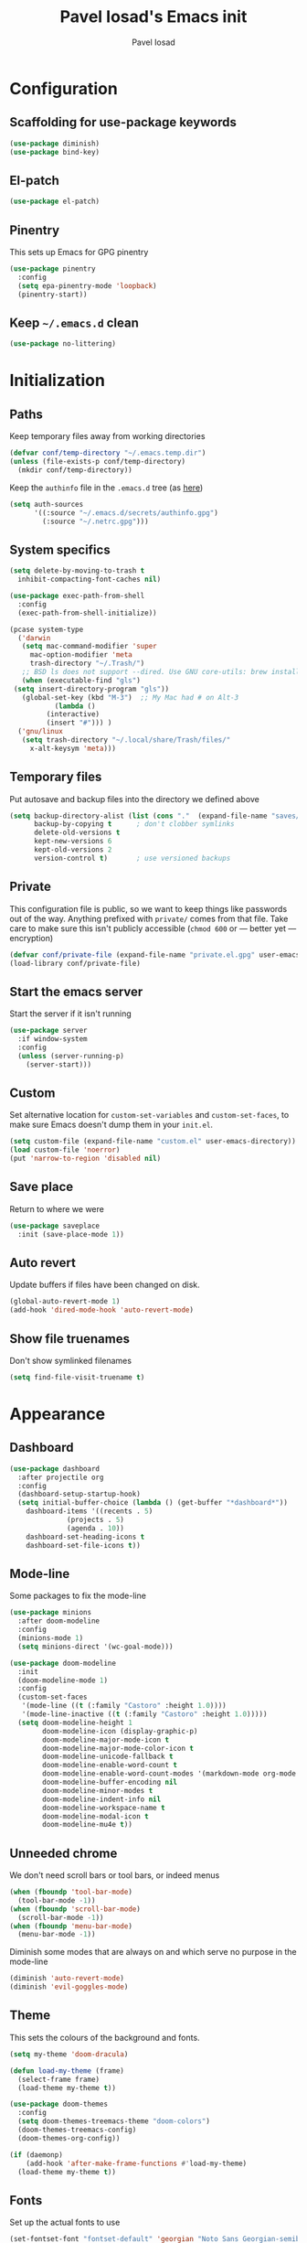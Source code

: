 #+TITLE: Pavel Iosad's Emacs init
#+AUTHOR: Pavel Iosad

* Configuration

** Scaffolding for use-package keywords

#+BEGIN_SRC emacs-lisp :noweb-ref init-before
  (use-package diminish)
  (use-package bind-key)
#+END_SRC

** El-patch

#+begin_src emacs-lisp :noweb-ref init-before
  (use-package el-patch)
#+end_src

** Pinentry

This sets up Emacs for GPG pinentry

#+BEGIN_SRC emacs-lisp :noweb-ref init-before
  (use-package pinentry
    :config
    (setq epa-pinentry-mode 'loopback)
    (pinentry-start))
#+END_SRC

** Keep =~/.emacs.d= clean

#+BEGIN_SRC emacs-lisp :noweb-ref init-before
  (use-package no-littering)
#+END_SRC

* Initialization
** Paths

Keep temporary files away from working directories 

#+BEGIN_SRC emacs-lisp :noweb-ref init-before
  (defvar conf/temp-directory "~/.emacs.temp.dir")
  (unless (file-exists-p conf/temp-directory)
    (mkdir conf/temp-directory))
#+END_SRC

Keep the =authinfo= file in the =.emacs.d= tree (as [[https://www.masteringemacs.org/article/keeping-secrets-in-emacs-gnupg-auth-sources][here]])

#+BEGIN_SRC emacs-lisp :noweb-ref init-before
  (setq auth-sources
        '((:source "~/.emacs.d/secrets/authinfo.gpg")
          (:source "~/.netrc.gpg")))
#+END_SRC

** System  specifics

#+BEGIN_SRC emacs-lisp :noweb-ref init-before
    (setq delete-by-moving-to-trash t
	  inhibit-compacting-font-caches nil)
  
    (use-package exec-path-from-shell
      :config
      (exec-path-from-shell-initialize))
  
    (pcase system-type
      ('darwin
       (setq mac-command-modifier 'super
	     mac-option-modifier 'meta
	     trash-directory "~/.Trash/")
       ;; BSD ls does not support --dired. Use GNU core-utils: brew install coreutils
       (when (executable-find "gls")
	 (setq insert-directory-program "gls"))
       (global-set-key (kbd "M-3")  ;; My Mac had # on Alt-3
		       (lambda () 
			 (interactive) 
			 (insert "#"))) )
      ('gnu/linux
       (setq trash-directory "~/.local/share/Trash/files/"
	     x-alt-keysym 'meta)))
#+END_SRC

** Temporary files

Put autosave and backup files into the directory we defined above

#+BEGIN_SRC emacs-lisp :noweb-ref init-after
  (setq backup-directory-alist (list (cons "."  (expand-file-name "saves/" conf/temp-directory)))
        backup-by-copying t      ; don't clobber symlinks
        delete-old-versions t
        kept-new-versions 6
        kept-old-versions 2
        version-control t)       ; use versioned backups
#+END_SRC

** Private
   
This configuration file is public, so we want to keep things like
passwords out of the way. Anything prefixed with ~private/~ comes
from that file. Take care to make sure this isn't publicly
accessible (=chmod 600= or --- better yet --- encryption)

#+BEGIN_SRC emacs-lisp :noweb-ref init-before
  (defvar conf/private-file (expand-file-name "private.el.gpg" user-emacs-directory))
  (load-library conf/private-file)
#+END_SRC

** Start the emacs server

Start the server if it isn't running

#+BEGIN_SRC emacs-lisp :noweb-ref init-before
  (use-package server
    :if window-system
    :config
    (unless (server-running-p)
      (server-start)))
#+END_SRC

** Custom

Set alternative location for =custom-set-variables= and =custom-set-faces=, 
to make sure Emacs doesn't dump them in your =init.el=.

#+BEGIN_SRC emacs-lisp :noweb-ref init-after
  (setq custom-file (expand-file-name "custom.el" user-emacs-directory))
  (load custom-file 'noerror)
  (put 'narrow-to-region 'disabled nil)
#+END_SRC

** Save place

Return to where we were

#+BEGIN_SRC emacs-lisp :noweb-ref utils
  (use-package saveplace
    :init (save-place-mode 1))
#+END_SRC

** Auto revert

Update buffers if files have been changed on disk.

#+BEGIN_SRC emacs-lisp :noweb-ref utils
  (global-auto-revert-mode 1)
  (add-hook 'dired-mode-hook 'auto-revert-mode)
#+END_SRC

** Show file truenames

Don't show symlinked filenames

#+begin_src emacs-lisp :noweb-ref init
  (setq find-file-visit-truename t)
#+end_src
* Appearance
** Dashboard

#+BEGIN_SRC emacs-lisp :noweb-ref appearance
  (use-package dashboard
    :after projectile org
    :config
    (dashboard-setup-startup-hook)
    (setq initial-buffer-choice (lambda () (get-buffer "*dashboard*"))
	  dashboard-items '((recents . 5)
			    (projects . 5)
			    (agenda . 10))
	  dashboard-set-heading-icons t
	  dashboard-set-file-icons t))
#+END_SRC

** Mode-line

Some packages to fix the mode-line

#+begin_src emacs-lisp :noweb-ref appearance
  (use-package minions
    :after doom-modeline
    :config
    (minions-mode 1)
    (setq minions-direct '(wc-goal-mode)))
  
  (use-package doom-modeline
    :init
    (doom-modeline-mode 1)
    :config
    (custom-set-faces
     '(mode-line ((t (:family "Castoro" :height 1.0))))
     '(mode-line-inactive ((t (:family "Castoro" :height 1.0)))))
    (setq doom-modeline-height 1
          doom-modeline-icon (display-graphic-p)
          doom-modeline-major-mode-icon t
          doom-modeline-major-mode-color-icon t
          doom-modeline-unicode-fallback t
          doom-modeline-enable-word-count t
          doom-modeline-enable-word-count-modes '(markdown-mode org-mode latex-mode)
          doom-modeline-buffer-encoding nil
          doom-modeline-minor-modes t
          doom-modeline-indent-info nil
          doom-modeline-workspace-name t
          doom-modeline-modal-icon t
          doom-modeline-mu4e t))
    #+end_src

** Unneeded chrome

We don't need scroll bars or tool bars, or indeed menus

#+BEGIN_SRC emacs-lisp :noweb-ref appearance
  (when (fboundp 'tool-bar-mode) 
    (tool-bar-mode -1))
  (when (fboundp 'scroll-bar-mode) 
    (scroll-bar-mode -1))
  (when (fboundp 'menu-bar-mode)
    (menu-bar-mode -1))
#+END_SRC

Diminish some modes that are always on and which serve no purpose in the mode-line

#+BEGIN_SRC emacs-lisp :noweb-ref init-after
(diminish 'auto-revert-mode)
(diminish 'evil-goggles-mode)
#+END_SRC

** Theme

This sets the colours of the background and fonts.

#+BEGIN_SRC emacs-lisp :noweb-ref appearance
  (setq my-theme 'doom-dracula)

  (defun load-my-theme (frame)
    (select-frame frame)
    (load-theme my-theme t))

  (use-package doom-themes
    :config
    (setq doom-themes-treemacs-theme "doom-colors")
    (doom-themes-treemacs-config)
    (doom-themes-org-config))

  (if (daemonp)
      (add-hook 'after-make-frame-functions #'load-my-theme)
    (load-theme my-theme t))
#+END_SRC

** Fonts

Set up the actual fonts to use

#+BEGIN_SRC emacs-lisp :noweb-ref appearance
  (set-fontset-font "fontset-default" 'georgian "Noto Sans Georgian-semibold-normal")
  (set-fontset-font "fontset-default" 'ethiopic "Noto Serif Ethiopic")
  (set-fontset-font "fontset-default" 'phoenician "Noto Sans Phoenician")
  (set-fontset-font "fontset-default" 'hebrew "Noto Sans Hebrew")
  (set-fontset-font "fontset-default" 'syriac "Serto Batnan-22")
  (setq buffer-face-mode-face '(:family "Iosevka Fixed SS09"))
  (set-face-attribute 'default nil :family "Iosevka SS09" :weight (if (eq system-type 'darwin) 'medium 'light) :height 170)
  (set-face-attribute 'variable-pitch nil :family (if (eq system-type 'darwin)
                                                      "Georgia"
                                                    "Literata") :height
                                                    (if (eq system-type 'darwin)
                                                        180
                                                      160) :weight 'medium)
  ;; (custom-set-faces
  ;;  '(default ((t (:family "Iosevka SS09" :weight light :height 165))))
  ;;  '(variable-pitch ((t (:family "PT Serif" :height 180 :weight medium)))))
#+END_SRC

Allow mixing fixed and variable pitch.

#+begin_src emacs-lisp :noweb-ref appearance
  (use-package mixed-pitch)
#+end_src

** Misc

Highlight the current line: not everyone's cup of tea, of course

#+BEGIN_SRC emacs-lisp :noweb-ref appearance
(global-hl-line-mode 0)
#+END_SRC

When possible, automatically scroll so that the cursor is in the 
middle of the window

#+BEGIN_SRC emacs-lisp :noweb-ref appearance
  (use-package centered-cursor-mode
    :diminish centered-cursor-mode
    :config
    (global-centered-cursor-mode 1)
    (setq ccm-recenter-at-end-of-file t))
#+END_SRC

This is to prevent emacs from getting in your way when run from 
the terminal

#+BEGIN_SRC emacs-lisp :noweb-ref appearance
  (defun conf/after-make-frame (frame)
    (unless (display-graphic-p frame)
      (when (fboundp 'menu-bar-mode) 
        (menu-bar-mode -1))
      (set-face-background 'default "dummy-color" frame)))

  (add-hook 'after-make-frame 'conf/after-make-frame)
#+END_SRC

No need for the bell

#+BEGIN_SRC emacs-lisp :noweb-ref appearance
(setq ring-bell-function 'ignore)
#+END_SRC

Use colours in the shell

#+BEGIN_SRC emacs-lisp :noweb-ref appearance
(add-hook 'shell-mode-hook 'ansi-color-for-comint-mode-on)
#+END_SRC

Never type out 'yes' or 'no'.

#+BEGIN_SRC emacs-lisp :noweb-ref appearance
(defalias 'yes-or-no-p 'y-or-n-p)
#+END_SRC

** Window title

We want that to be informative too

#+BEGIN_SRC emacs-lisp :noweb-ref appearance
  (setq frame-title-format
        '("emacs@" (:eval (system-name)) ": "(:eval (if (buffer-file-name)
                                                        (abbreviate-file-name (buffer-file-name))
                                                      "%b")) " [%*]"))

#+END_SRC

** Parentheses

Rainbow-Delimiters is nice to show matching parentheses.  This is
useful not just for Lisp but also for all sorts of nested structures,
like in =forest= trees.

#+BEGIN_SRC emacs-lisp :noweb-ref appearance
  (use-package rainbow-delimiters
    :commands rainbow-delimiters-mode
    :hook
    ((LaTeX-mode-hook . rainbow-delimiters-mode)
     (lisp-mode-hook . rainbow-delimiters-mode)
     (emacs-lisp-mode-hook . rainbow-delimiters-mode)))
#+END_SRC

Highlight matching parentheses, braces, etc.

#+BEGIN_SRC emacs-lisp :noweb-ref appearance
(show-paren-mode t)
#+END_SRC

Prism for colour-coding embedding in code. 

#+BEGIN_SRC emacs-lisp :noweb-ref appearance
  (use-package prism
    :hook
    (emacs-lisp-mode . prism-mode)
    (lisp-mode . prism-mode) 
    (ess-mode . prism-mode)
    (python-mode . prism-whitespace-mode))
#+END_SRC

** Dimmer

Makes it clearer which buffer is active

#+BEGIN_SRC emacs-lisp :noweb-ref appearance
  (use-package dimmer
    :custom (dimmer-fraction 0.4)
    :config
    (dimmer-configure-which-key)
    (dimmer-configure-helm)
    (dimmer-configure-hydra)
    (dimmer-configure-magit)
    (dimmer-mode 1))
#+END_SRC

** Zoom windows

Sensible window layouts. These currently don't seem to work well for me.

#+BEGIN_SRC emacs-lisp :noweb-ref utils
  (use-package zoom
    :disabled t
    :config
    (defun zoom-size-callback ()
      (cond ((> (frame-pixel-width) 1280) '(90 . 0.75))
            (t                            '(0.5 . 0.5))))
    (zoom-mode 1)
    (custom-set-variables
     '(zoom-size 'zoom-size-callback)))

  (use-package edwina
    :disabled t
    :config
    ;; (setq display-buffer-base-action '(display-buffer-below-selected))
    (edwina-mode 1))

  (use-package golden
    :straight (:repo "https://git.sr.ht/~wklew/golden"))
#+END_SRC

* General editing
** Encodings

Use UTF-8 encoding wherever possible:

#+BEGIN_SRC emacs-lisp :noweb-ref editing
(set-default-coding-systems 'utf-8-unix)
(set-terminal-coding-system 'utf-8-unix)
(set-keyboard-coding-system 'utf-8-unix)
(prefer-coding-system 'utf-8-unix)
(setenv "LANG" "en_GB.UTF-8")
(setenv "LC_ALL" "en_GB.UTF-8")
(setenv "LC_CTYPE" "en_GB.UTF-8")
(setenv "PYTHONIOENCODING" "utf-8")
#+END_SRC

Even so, ~ansi-term~ doesn't obey:

#+BEGIN_SRC emacs-lisp :noweb-ref editing
  (defadvice ansi-term (after advise-ansi-term-coding-system)
    (set-process-coding-system 'utf-8-unix 'utf-8-unix))
  (ad-activate 'ansi-term)
#+END_SRC

** Spelling

#+BEGIN_SRC emacs-lisp :noweb-ref editing
  (use-package flyspell
    :diminish flyspell-mode
    :hook
    ((text-mode-hook . flyspell-mode)
     (prog-mode-hook . flyspell-prog-mode-hook))
    :config
    (setq-default ispell-program-name "/usr/bin/aspell"
                  ispell-really-aspell t)
    (add-to-list 'ispell-dictionary-alist
                 '("nynorsk"
                   "[[:alpha:]]"
                   "[^[:alpha:]]"
                   "[']" t ("-C" "-d" "nynorsk") nil utf-8))
    (add-to-list 'ispell-dictionary-alist
                 '("gaidhlig"
                   "[[:alpha:]]"
                   "[^[:alpha:]]"
                   "[']" t ("-C" "-d" "gd") nil utf-8))
    (add-to-list 'ispell-dictionary-alist
                 '("gaeilge"
                   "[[:alpha:]]"
                   "[^[:alpha:]]"
                   "[']" t ("-C" "-d" "ga") nil utf-8))
    (add-to-list 'ispell-dictionary-alist
                 '("bokmal"
                   "[[:alpha:]]"
                   "[^[:alpha:]]"
                   "[']" t ("-C" "-d" "nb") nil utf-8))
    (add-to-list 'ispell-dictionary-alist
                 '("cymraeg"
                   "[[:alpha:]]"
                   "[^[:alpha:]]"
                   "[']" t ("-C" "-d" "cy") nil utf-8))

    (setq-default flyspell-default-dictionary "en_GB-ize-w_accents"))                 
#+END_SRC

** Syntax checking

Use [[https://github.com/flycheck/flycheck][Flycheck]] to validate syntax on the fly.

#+BEGIN_SRC emacs-lisp :noweb-ref editing
  (use-package flycheck
    :init (global-flycheck-mode)
    :diminish
    flycheck-mode
    :config 
    (setq-default flycheck-disabled-checkers '(html-tidy emacs-lisp-checkdoc tex-chktex tex-lacheck))
    (setq flycheck-highlighting-mode 'lines
          flycheck-check-syntax-automatically '(save idle-change mode-enabled)
          flycheck-idle-change-delay 2))
#+END_SRC

** Version control

Magit provides featureful Git integration.

#+BEGIN_SRC emacs-lisp :noweb-ref editing
  (use-package magit
    :commands (magit-status magit-diff magit-log magit-blame-mode)
    :bind ("C-x g" . magit-status)
    :init (setq magit-last-seen-setup-instructions "1.4.0")
    :config
    (add-hook 'magit-process-find-password-functions
              'magit-process-password-auth-source))

  (use-package magithub
    :after magit
    :config
    (magithub-feature-autoinject t)
    (setq magithub-clone-default-directory "~/src"))

  (use-package forge
    :after magit
    :config
    (add-to-list 'forge-alist '("git.ecdf.ed.ac.uk" "git.ecdf.ed.ac.uk/api/v4/" "UoE GitLab" forge-gitlab-repository)))

  (use-package abridge-diff
    :after magit
    :diminish abridge-diff-mode
    :init
    (abridge-diff-mode 1))

  (use-package git-timemachine)

  (use-package git-auto-commit-mode)
#+END_SRC

** Programming modes
*** Emacs Lisp

This sets up ~eldoc~.

#+BEGIN_SRC emacs-lisp :noweb-ref editing
  (use-package eldoc
    :commands
    turn-on-eldoc-mode
    :diminish
    eldoc-mode
    :hook
    ((emacs-lisp-mode-hook . turn-on-eldoc-mode)))
#+END_SRC

*** Web

Web mode provides, among other features, syntax highlighting for
Javascript and CSS embedded in HTML as well as highlighting for
various templating languages.

#+BEGIN_SRC emacs-lisp :noweb-ref editing
  (use-package web-mode
    :mode (("\\.html?\\'" . web-mode)
           ("\\.css\\'" . web-mode))
    :config
    (setq web-mode-enable-auto-pairing t
          web-mode-enable-engine-detection t
          web-mode-engines-alist
          '(("jinja2" . "\\.html?\\'")))
    :init
    (add-hook 'web-mode-hook (lambda ()
                               (set-fill-column 120))))
#+END_SRC

*** Python

Elpy is a bunch of nice Python utilities.

#+BEGIN_SRC emacs-lisp :noweb-ref editing
  (use-package python
    :mode ("\\.py\\'" . python-mode)
    :init
    (use-package elpy
      :disabled t
      :config (elpy-enable))
    :config
    (setq-default python-shell-interpreter "/usr/bin/python"))
#+END_SRC

*** Common Lisp

#+BEGIN_SRC emacs-lisp :noweb-ref editing
  (use-package slime
    :mode ("\\.lisp\\'" . lisp-mode)
    :init
    (setq slime-net-coding-system 'utf-8-unix
          inferior-lisp-program "sbcl")
    (add-to-list 'slime-contribs 'slime-fancy)
    (add-to-list 'slime-contribs 'slime-repl))
#+END_SRC

*** R
**** Basic ESS setup

#+BEGIN_SRC emacs-lisp :noweb-ref editing
  (use-package ess-site
    :straight ess
    :mode ("\\.R\\'" . ess-r-mode)
    :config
    (use-package ess-smart-underscore)

    (use-package ess-rutils)  

    (setq ess-eval-visibly 'nowait
          ess-default-style 'RStudio)

    (defun tex-Rnw-check (name)
      "When opening a .tex file, check to make sure there isn't a
  corresponding .Rnw available, to make sure we don't try to edit
  the wrong file."
      (when (and (bufferp name)
                 (buffer-file-name name))
        (let* ((rnw-file (format "%s.Rnw" (file-name-sans-extension (buffer-file-name name)))))
          (when (and (equal (file-name-extension (buffer-file-name name)) "tex")
                     (member rnw-file (mapcar #'buffer-file-name (buffer-list))))
            (if (yes-or-no-p "You are trying to open a .tex file, but the corresponding .Rnw file seems to be open. Are you sure?")
                name
              (find-buffer-visiting rnw-file))))))

    (defadvice switch-to-buffer (around noweb-check activate)
      (let ((buffer-or-name (or (tex-Rnw-check (ad-get-arg 0))
                                (ad-get-arg 0))))
        ad-do-it))
    (ad-update 'switch-to-buffer)

    (add-hook 'LaTeX-mode-hook
              (defun my-Rnw-mode-hook ()
                "Add commands to AUCTeX's \\[TeX-command-list]."
                (unless (and (featurep 'tex-site) (featurep 'tex))
                  (error "AUCTeX does not seem to be loaded"))
                (add-to-list 'TeX-command-list
                             '("LaTeXKnit" "%l %(mode) %s"
                               TeX-run-TeX nil (latex-mode) :help
                               "Run LaTeX after Knit") t)
                (dolist (suffix '("nw" "Snw" "Rnw"))
                  (add-to-list 'TeX-file-extensions suffix))))

    (add-hook 'R-mode-hook
              (defun my-R-mode-hook ()
                (company-mode)
                (local-set-key (kbd "TAB") 'company-complete))))

  (use-package ess-smart-equals
    :disabled t
    :init   (setq ess-smart-equals-extra-ops '(brace paren))
    :after  (:any ess-r-mode inferior-ess-r-mode ess-r-transcript-mode)
    :config (ess-smart-equals-activate))

  (use-package ess-view-data
    :bind
    (:map ess-r-mode-map
          ("C-c _" . ess-view-data-print))
    (:map inferior-ess-r-mode-map
          ("C-c _" . ess-view-data-print)))
#+END_SRC

**** Polymode

This is the recommended solution for Rmarkdown files.

#+BEGIN_SRC emacs-lisp :noweb-ref editing
  (use-package polymode           ; ESS with polymode
    :mode (("\\.[Rr]md\\'" . poly-markdown+r-mode)
	   ("\\.[Rr]nw\\'" . poly-noweb+r-mode))
    :config
    (setq-default 
     pm-weaver "knitR-ESS"
     polymode-weaver-output-file-format "%s"
     polymode-exporter-output-file-format "%s"))

  (use-package poly-R
    :after polymode ess-site)

  (use-package poly-markdown
    :after polymode markdown-mode)

  (use-package poly-noweb
    :after polymode)
#+END_SRC

*** Stan

#+BEGIN_SRC emacs-lisp :noweb-ref editing
  (use-package stan-mode
    :mode "\\.stan\\'"
    :config
    (use-package stan-snippets
      :config (add-hook 'stan-mode-hook 'yas-minor-mode)))
#+END_SRC

*** LSP mode

Language server protocol setup

#+BEGIN_SRC emacs-lisp :noweb-ref utils
  (setq lsp-keymap-prefix "C-c M-l")
  
  (use-package lsp-mode
    :init
    (setq gc-cons-threshold 100000000)
    (setq read-process-output-max (* 1024 1024))
    :hook ((R-mode . lsp)
           (tex-mode . lsp)
           (latex-mode . lsp)
           (LaTeX-mode . lsp)
           ;; (bibtex-mode . lsp)
           (python-mode . lsp)
           (LaTeX-mode . lsp-headerline-breadcrumb-mode))
    :commands lsp
    :config
    (add-hook 'lsp-mode-hook 'lsp-enable-which-key-integration))
  
  ;; optionally
  (use-package lsp-ui :commands lsp-ui-mode)
  (use-package helm-lsp :commands helm-lsp-workspace-symbol)
  (use-package lsp-treemacs :commands lsp-treemacs-errors-list)
  
  (use-package lsp-latex
    :commands lsp
    :bind (:map LaTeX-mode-map
                (("C-c C-'" . lsp-ui-imenu))))
  
  (use-package which-key
    :diminish which-key-mode
    ;; :unless (eq system-type 'darwin)
    :config
    (which-key-mode))
#+END_SRC

*** Yaml mode

#+begin_src emacs-lisp :noweb-ref editing
  (use-package yaml-mode)
#+end_src

*** Lua mode

#+begin_src emacs-lisp :noweb-ref editing
  (use-package lua-mode
    :mode "\\.lua\\'")
#+end_src

** Keyboard layout

Tell Emacs that I have a UK keyboard.

#+BEGIN_SRC emacs-lisp :noweb-ref editing
(quail-set-keyboard-layout "pc105-uk")
#+END_SRC

** Narrow-indirect

Edit portions of file in indirect buffers, overwriting regular narrowing keybindings

#+begin_src emacs-lisp :noweb-ref editing
  (use-package narrow-indirect
    :bind (:map narrow-map
                ("C-x n d" . ni-narrow-to-defun-indirect-other-window)
                ("C-x n n" . ni-narrow-to-region-indirect-other-window)
                ("C-x n p" . ni-narrow-to-page-indirect-other-window)))
#+end_src
* Working with text
** General

We probably want our lines wrapped when we're writing

#+BEGIN_SRC emacs-lisp :noweb-ref editing
  (diminish 'visual-line-mode)
  (add-hook 'text-mode-hook 
            (lambda ()
              (visual-line-mode 1)))

  ;; from http://endlessparentheses.com/fill-and-unfill-paragraphs-with-a-single-key.html
  (defun endless/fill-or-unfill ()
    "Like `fill-paragraph', but unfill if used twice."
    (interactive)
    (let ((fill-column
           (if (eq last-command 'endless/fill-or-unfill)
               (progn (setq this-command nil)
                      (point-max))
             fill-column)))
      (call-interactively #'fill-paragraph)))

  (global-set-key [remap fill-paragraph]
                  #'endless/fill-or-unfill)
#+END_SRC


Hippie-expand is a nice autocompletion engine

#+BEGIN_SRC emacs-lisp :noweb-ref editing
(global-set-key (kbd "M-/") 'hippie-expand)
#+END_SRC

*** Writing environment improvements

Narrower margins to focus when writing

#+begin_src emacs-lisp :noweb-ref editing
  (use-package olivetti
    :config
    (setq-default olivetti-body-width (if (eq system-type 'darwin)
                                          88
                                        75))
    (add-hook 'olivetti-mode-hook
              (defun my-olivetti-mode-hook ()
                (if olivetti-mode (mixed-pitch-mode 1)
                  (mixed-pitch-mode 'toggle)))))
#+end_src

*** Palimpsest-mode

Easily save sentences elsewhere for reuse

#+begin_src emacs-lisp :noweb-ref editing
  (use-package palimpsest-mode
    :straight (:host github :repo "danielsz/Palimpsest")
    :hook (text-mode . palimpsest-mode)
    :custom
    ((palimpsest-send-bottom "C-c C-x C-r")
     (palimpsest-send-top "C-c C-x C-s")
     (palimpsest-trash-key "C-c C-x C-q")))
#+end_src

*** Imenu-list

Sidebar contents

#+begin_src emacs-lisp :noweb-ref editing
  (use-package imenu-list
    :bind ("C-c C-'" . imenu-list-smart-toggle)
    :disabled
    :config
    (setq imenu-list-focus-after-activation t))
#+end_src
** Smartparens

#+BEGIN_SRC emacs-lisp :noweb-ref editing
  (use-package smartparens-config
    :straight smartparens
    :diminish smartparens-mode
    :config
    (show-smartparens-global-mode t)
    (add-hook 'prog-mode-hook 'turn-on-smartparens-strict-mode)
    (add-hook 'markdown-mode-hook 'turn-on-smartparens-strict-mode)
    (add-hook 'LaTeX-mode-hook 'turn-on-smartparens-strict-mode)
    (sp-local-pair 'LaTeX-mode "'" "'" :actions nil)
    (sp-local-pair 'markdown-mode "'" "'")
    (bind-keys :map smartparens-mode-map
               ("C-M-a" . sp-beginning-of-sexp)
               ("C-M-e" . sp-end-of-sexp)
               ("C-<down>" . sp-down-sexp)
               ("C-<up>"   . sp-up-sexp)
               ("M-<down>" . sp-backward-down-sexp)
               ("M-<up>"   . sp-backward-up-sexp)
               ("C-M-f" . sp-forward-sexp)
               ("C-M-b" . sp-backward-sexp)
               ("C-M-n" . sp-next-sexp)
               ("C-M-p" . sp-previous-sexp)
               ("C-S-f" . sp-forward-symbol)
               ("C-S-b" . sp-backward-symbol)
               ("M-<right>" . sp-forward-slurp-sexp)
               ("C-<right>" . sp-forward-barf-sexp)
               ("M-<left>"  . sp-backward-slurp-sexp)
               ("C-<left>"  . sp-backward-barf-sexp)
               ("C-M-t" . sp-transpose-sexp)
               ("C-M-k" . sp-kill-sexp)
               ("C-k"   . sp-kill-hybrid-sexp)
               ("M-k"   . sp-backward-kill-sexp)
               ("C-M-w" . sp-copy-sexp)
               ("C-M-d" . delete-sexp)
               ("M-<backspace>" . backward-kill-word)
               ("C-<backspace>" . sp-backward-kill-word)
               ([remap sp-backward-kill-word] . backward-kill-word)
               ("M-[" . sp-backward-unwrap-sexp)
               ("M-]" . sp-unwrap-sexp)
               ("C-x C-t" . sp-transpose-hybrid-sexp))
    (use-package evil-smartparens
      :diminish evil-smartparens-mode
      :config
      (add-hook 'LaTeX-mode-hook #'evil-smartparens-mode)
      (add-hook 'prog-mode-hook #'evil-smartparens-mode)))
#+END_SRC

** LaTeX
   
#+BEGIN_SRC emacs-lisp :noweb-ref editing
  (use-package tex-site
    :straight auctex
    :mode ("\\.tex\\'" . LaTeX-mode)
    :commands (LaTeX-mode latex-mode plain-tex-mode)
    :init
    (defun insert-feature (arg feature value)
      "This just saves some typing, feel free to comment
                       out."
      (interactive "P\nMFeature: \nMValue: ")
      (insert (format
               (if arg
                   "\\mbox{\\ensuremath{%s}%s}"
                 "\\mbox{[\\ensuremath{%s}%s]}")
               value feature)))
    (setq-default my-alternative-input-method "ipa-x-sampa")
  
    (defun LaTeX-narrow-to-subtree ()
      "Make text outside current section invisible."
      (interactive)
      (save-excursion
        (widen)
        (outline-mark-subtree)
        (ni-narrow-to-region-indirect-other-window (point) (mark) 0)
        (setq deactivate-mark t)))
  
  
    (add-hook 'LaTeX-mode-hook
              (defun my-LaTeX-mode-hook ()
                (setq font-latex-match-function-keywords '(("ipa" "{")
                                                           ("twe" "{{{")
                                                           ("mbi" "{{")
                                                           ("x" "[{{")
                                                           ("xr" "[{{") 
                                                           ("ox" "[{{{")
                                                           ("featr" "{")
                                                           "ex" "pex" "pex~" "xe" "a")
                      font-latex-match-biblatex-keywords '(("posscitet" "[[{"))
                      TeX-parse-self t
                      TeX-auto-save t
                      TeX-electric-sub-and-superscript t
                      LaTeX-csquotes-close-quote "}"
                      LaTeX-csquotes-open-quote "\\enquote{"
                      TeX-outline-extra '(("\\\\printbibliography" 2))
                      TeX-source-correlate t
                      TeX-engine 'luatex) 
                (flyspell-mode 1)
                (TeX-fold-mode 1)
                ;; This activates the X-SAMPA layout, making
                ;; it accessible via C-\
                (set-input-method my-alternative-input-method)
                (toggle-input-method)
                (outline-minor-mode 1)
                (turn-on-reftex)
                (add-to-list 'LaTeX-font-list '(22 "\\ipa{" "}"))
                (TeX-source-correlate-mode 1)
                (add-to-list 'TeX-view-program-selection
                             '(output-pdf "PDF Tools"))
                (bind-keys :map TeX-mode-map
                           ("C-x n @" . LaTeX-narrow-to-subtree)
                           ("C-c f" . insert-feature)
                           ("C-c }" . LaTeX-close-environment))
                (add-hook 'TeX-after-compilation-finished-functions #'TeX-revert-document-buffer))))
  
  (use-package auctex-latexmk
    :after tex-site
    :config
    (add-hook 'LaTeX-mode-hook
              (defun my-LaTeXMk-setup ()
                (auctex-latexmk-setup)
                (setq auctex-latexmk-inherit-TeX-PDF-mode t))))
  
#+END_SRC

** Org-mode

Org-mode is very good for all sort of working with plain text, as
this file testifies. I use it as my calendar application, so most
of the settings are geared towards that. 

#+BEGIN_SRC emacs-lisp :noweb-ref org
  (setq main-agenda-file (expand-file-name (car private/org-files)))

  (defun find-main-agenda-file ()
    "This is just a shortcut to open the main agenda file. Change the
     path to that in your =private.el.gpg="
    (interactive) 
    (find-file main-agenda-file))
#+END_SRC

The following sets up Org-mode itself

#+BEGIN_SRC emacs-lisp :noweb-ref org
  (use-package org
    :bind
    ("C-c l" . org-store-link)
    ("C-c a" . org-agenda)
    ("C-c t" . org-capture)
    ("C-x C-a C-w" . find-main-agenda-file)
    :config
    (eval-after-load "org"
      '(define-key org-mode-map (kbd "C-c ]") nil))
    (require 'org-inlinetask)
    (require 'org-habit)
    (setq org-log-done t
          org-use-property-inheritance t
          org-agenda-files private/org-files
          org-directory private/org-directory
          org-startup-indented t
          org-src-fontify-natively t
          org-icalendar-timezone "Europe/London"
          org-refile-targets '((org-agenda-files . (:maxlevel . 5))
                               (private/org-project-files . (:maxlevel . 5)))
          org-icalendar-use-deadline '(todo-due)
          org-agenda-window-setup 'current-window
          org-agenda-span 'week
          org-agenda-skip-scheduled-if-deadline-is-shown t
          org-agenda-skip-deadline-prewarning-if-scheduled 'pre-scheduled
          org-icalendar-alarm-time 15
          org-columns-default-format "%30ITEM %TODO %3PRIORITY %DEADLINE %20LOCATION"
          org-src-fontify-natively t
          org-clock-persist 'history
          org-clock-idle-time 10
          org-clock-x11idle-program-name "/usr/bin/xprintidle"
          org-hide-emphasis-markers t)
    (org-clock-persistence-insinuate)
  
    (setq org-capture-templates '(("t" "todo" entry (file+headline main-agenda-file "Tasks") "* TODO %?\n%a")
                                  ("e" "event" entry (file+headline main-agenda-file "Events from email") "* %?\n%^{Date + time}T\n%a")))
  
    ;; The following sets up my LaTeX export preferences
  
    (with-eval-after-load 'ox-latex
      (add-to-list 'org-latex-classes
                   '("memoir-article" (f-read-text (expand-file-name "etc/ox-latex-preamble.txt" user-emacs-directory))
                     ("\\section{%s}" . "\\section*{%s}")
                     ("\\subsection{%s}" . "\\subsection*{%s}")
                     ("\\subsubsection{%s}" . "\\subsubsection*{%s}")
                     ("\\paragraph{%s}" . "\\paragraph*{%s}")))
  
      (setq org-latex-packages-alist
            '(("" "luatextra" t ("lualatex"))
              ("" "xltxtra" t ("xelatex"))
              ("AUTO" "babel" nil ("pdflatex" "lualatex"))
              ("AUTO" "polyglossia" nil ("xelatex"))
              ("" "expex" t)
              ("" "booktabs" nil)
              ("autostyle" "csquotes" nil)
              ("backend=biber,style=unified,mincrossrefs=50,maxcitenames=3,maxbibnames=50,useprefix=true,autolang=hyphen,parentracker=true,doi=false" "biblatex" nil)
              ("" "phonrule" nil)
              ("" "longtable" nil)
              ("" "hyphenat" nil)
              ("" "eqparbox" nil)
              ("" "cleveref" nil)
              ("activate={true, nocompatibility}, tracking" "microtype" nil ("pdflatex" "lualatex"))
              ("english, german" "selnolig" nil ("lualatex")))))
  
    (setq-default org-latex-compiler "lualatex"
                  org-latex-bib-compiler "biber"
                  org-latex-pdf-process
                  '("%latex -interaction nonstopmode -output-directory%o %f"
                    "%bib %b"
                    "%latex -interaction nonstopmode -output-directory %o %f")
                  org-export-with-toc nil))
  
  (add-hook 'org-mode-hook
            (defun my-org-mode-hook ()
              (local-set-key (kbd "C-c '") 'org-edit-src-code)))
  
  (defun my-clock-files ()
    (-distinct (append org-agenda-files private/org-project-files)))
  
  (use-package org-crypt
    :straight nil
    :config
    (org-crypt-use-before-save-magic)
    (setq org-tags-exclude-from-inheritance '("crypt")
          org-crypt-key nil))
  
  (use-package org-trello
    :disabled t
    :after org
    :config
    (add-to-list 'auto-mode-alist '("\\.trello$" . org-mode)) 
    :hook
    (org-mode-hook . (lambda ()
                       (let ((filename (buffer-file-name (current-buffer))))
                         (when (and filename (string= "trello" (file-name-extension filename)))
                           (org-trello-mode))))))
  
  (use-package org-bullets
    :disabled t
    :hook (org-mode . org-bullets-mode))
  
  (use-package org-protocol
    :straight nil
    :config
    (mapcar (lambda (x)
              (add-to-list 'org-capture-templates x t))
          `(("p" "Protocol" entry (file+headline ,(concat org-directory "protocol-notes.org") "Inbox")
             "* %^{Title}\nSource: %u, %c\n #+BEGIN_QUOTE\n%i\n#+END_QUOTE\n\n\n%?")
            ("L" "Protocol Link" entry (file+headline ,(concat org-directory "protocol-notes.org") "Inbox")
             "* %? [[%:link][%:description]] \nCaptured On: %U"))))
  
  (use-package org-download
    :after org
    :config
    (setq org-download-screenshot-method "spectacle -br -o %s"
          org-download-method 'attach)
    :bind
    (:map org-mode-map
          (("s-Y" . org-download-screenshot)
           ("s-y" . org-download-yank)
           ("s-V" . org-download-clipboard))))
  
  (use-package org-appear
    :hook
    (org-mode . org-appear-mode))
  
  (use-package org-pandoc-import
    :straight (:host github
               :repo "tecosaur/org-pandoc-import"
               :files ("*.el" "filters" "preprocessors")))
  
  (use-package org-drill
    :config
    (require 'org-drill)
    (use-package org-drill-table))
  
#+END_SRC
  
** Markdown and pandoc

Markdown is a lightweight alternative to HTML. For me, the two main
uses are for websites (many site generators understand Markdown so
you don't have to write HTML) and conversions from Markdown to
other formats via [[http://johnmacfarlane.net/pandoc][pandoc]].

This bit loads markdown-mode and sets up various customizations.

#+BEGIN_SRC emacs-lisp :noweb-ref pandoc
  (use-package markdown-mode
    :mode ("\\.\\(m\\(ark\\)?down\\|md\\)$" . markdown-mode)
    :config
    (setq-default markdown-footnote-location 'immediately
                  markdown-enable-math t
                  markdown-hide-urls t
                  markdown-fontify-code-blocks-natively t)
    (add-hook 'markdown-mode-hook
              (defun my-markdown-mode-hook ()
                (flyspell-mode)
                (pandoc-mode)
                (typopunct-mode)
                (outline-minor-mode)
                (yas-minor-mode)))
  
    ;; Patch markdown-mode to understand pandoc's {=LANGUAGE} code
    ;; blocks
  
    (el-patch-defun markdown-code-block-lang (&optional pos-prop)
      "Return the language name for a GFM or tilde fenced code block.
  The beginning of the block may be described by POS-PROP,
  a cons of (pos . prop) giving the position and property
  at the beginning of the block."
      (or pos-prop
          (setq pos-prop
                (markdown-max-of-seq
                 #'car
                 (cl-remove-if
                  #'null
                  (cl-mapcar
                   #'markdown-find-previous-prop
                   (markdown-get-fenced-block-begin-properties))))))
      (when pos-prop
        (goto-char (car pos-prop))
        (set-match-data (get-text-property (point) (cdr pos-prop)))
        ;; Note: Hard-coded group number assumes tilde
        ;; and GFM fenced code regexp groups agree.
        (let ((begin (match-beginning 3))
              (end (match-end 3)))
          (when (and begin end)
            ;; Fix language strings beginning with periods, like ".ruby".
            (when (el-patch-swap
                    (eq (char-after begin) ?.)
                    (or (eq (char-after begin) ?.)
                        (eq (char-after begin) ?=)))
              (setq begin (1+ begin)))
            (buffer-substring-no-properties begin end)))))
  
    ;; patch markdown-narrow-to-subtree to use indirect buffers
    (el-patch-defun markdown-narrow-to-subtree ()
      "Narrow buffer to the current subtree."
      (interactive)
      (save-excursion
        (save-match-data
          ((el-patch-swap narrow-to-region ni-narrow-to-region-indirect-other-window)
           (progn (markdown-back-to-heading-over-code-block t) (point))
           (progn (markdown-end-of-subtree)
                  (if (and (markdown-heading-at-point) (not (eobp)))
                      (backward-char 1))
                  (point))
           (el-patch-add 0))))))
  
  
  (use-package edit-indirect-region-latex
    :after markdown-mode)
#+END_SRC

Now we set up pandoc-mode and add some utility functions

#+BEGIN_SRC emacs-lisp :noweb-ref pandoc
  (use-package pandoc-mode
    :bind
    ("C-c f" . pandoc--insert-feature)
    ("C-c C-s g" . markdown-insert-smallcaps)
    :init
    (defun pandoc--hline-for-new-slide (output-format)
      (if (member output-format '("revealjs" "beamer"))
          "---"
        ""))
    (defun pandoc--not-in-beamer (output-format text)
      (if (member output-format '("revealjs" "beamer"))
          ""
        text))
    (defun pandoc--pause (output-format)
      (if (member output-format '("revealjs" "beamer"))
          ". . ."
        ""))
    (defun pandoc--not-in-latex (output-format text)
      (if (string-equal output-format "latex")
          ""
        text))
    (defun pandoc--smallcaps (output-format txt)
      (format "[%s]{.smallcaps}" txt))

    (defun markdown-insert-smallcaps ()
      (interactive
       (if (markdown-use-region-p)
           ;; Active region
           (let ((bounds (markdown-unwrap-things-in-region
                          (region-beginning) (region-end)
                          markdown-regex-code 2 4)))
             (markdown-wrap-or-insert "[" "].{smallcaps}>" nil (car bounds) (cdr bounds)))
         ;; Code markup removal, code markup for word, or empty markup insertion
         (if (thing-at-point-looking-at markdown-regex-code)
             (markdown-unwrap-thing-at-point nil 0 1)
           (markdown-wrap-or-insert "[" "]{.smallcaps}" 'word nil nil)))))


    (setq my-pandoc-directives
          '(("slide" . pandoc--hline-for-new-slide)
            ("pause" . pandoc--pause)
            ("sc" . pandoc--smallcaps)
            ("notlatex" . pandoc--not-in-latex)
            ("notbeamer" . pandoc--not-in-beamer)))

    (defun pandoc--insert-feature (arg feature value)
      (interactive "P\nMFeature: \nMValue: ")
      (insert (format
               (if arg
                   "$%s$%s"
                 "[$%s$%s]")
               value feature)))
    :config
    (add-hook 'pandoc-mode-hook
              (defun my-pandoc-mode-hook ()
                (setq pandoc-use-async t
                      pandoc-process-connection-type nil
                      pandoc-binary "/usr/bin/pandoc")
                (local-set-key (kbd "C-c &") 'pandoc-jump-to-reference)
                (pandoc-load-default-settings)
                (dolist (x my-pandoc-directives)
                  (add-to-list 'pandoc-directives x))))

    (defun make-slides-handout-filename (filename)
      "For non-nil filenames, add an appropriate suffix to the
  filename depending on the output format."
      (when filename
        (format "%s%s.%s"
                (file-name-sans-extension filename)
                (pcase (pandoc--get 'write)
                  ("latex" "-handout")
                  ("beamer" "-slides")
                  (- ""))
                (file-name-extension filename))))

    (defun make-slides-or-handout (oldfun &rest args)
      "Hijack the output setting to wrangle the filenames if
  necessary, otherwise just pass through."
      (if (eq (pandoc--get 'output) 'slides-or-handout)
          (progn (pandoc--set 'output t)
                 (setq final-filename (make-slides-handout-filename (apply oldfun args)))
                 (pandoc--set 'output 'slides-or-handout)
                 final-filename)
        (apply oldfun args)))

    (advice-add 'pandoc--compose-output-file-name :around #'make-slides-or-handout))



#+END_SRC

** BibTeX

This defines a function (call it using =M-x get-bibtex-from-doi=)
that, given a DOI (or an http://dx.doi.org/ URL) gets a BibTeX entry
and inserts it at point.

#+BEGIN_SRC emacs-lisp :noweb-ref utils
  (defun bibtex->biblatex (entry)
    (replace-regexp-in-string "year[[:blank:]]*="
                              "date ="
                              (replace-regexp-in-string "journal[[:blank:]]*="
                                                        "journaltitle ="
                                                        entry)))


  (defun get-bibtex-from-doi (doi)
    "Get a BibTeX entry from the DOI"
    (interactive "MDOI: ")
    (let ((url-mime-accept-string "text/bibliography;style=bibtex")
          (clean-doi (replace-regexp-in-string "https?://.*doi.org/" "" doi)))
      (with-current-buffer (url-retrieve-synchronously (format "http://doi.org/%s" clean-doi))
        (switch-to-buffer (current-buffer))
        (setq bibtex-entry (buffer-substring (string-match "@" (buffer-string)) (point-max)))
        (kill-buffer (current-buffer))))
    (insert (bibtex->biblatex (decode-coding-string bibtex-entry 'utf-8)))
    (bibtex-fill-entry))
#+END_SRC

*** RefTex and bibtex-mode

#+BEGIN_SRC emacs-lisp :noweb-ref editing
  (use-package reftex
    :commands turn-on-reftex
    :config
    (setq reftex-use-external-file-finders t
          reftex-plug-into-AUCTeX t
          reftex-default-bibliography `(,private/bibliography-file)
          reftex-cite-prompt-optional-args nil
          reftex-cite-cleanup-optional-args t)
    (global-unset-key "\C-c /")
    (add-to-list 'reftex-bibliography-commands "addbibresource")

    (let ((kpsewhich (string-trim-right (shell-command-to-string "which kpsewhich"))))
      (setq reftex-external-file-finders
            `(("tex" . ,(concat kpsewhich " -format=.tex %f"))
              ("bib" . ,(concat kpsewhich " -format=.bib %f"))))))


  (use-package bibtex
    :mode ("\\.bib" . bibtex-mode)
    :config
    (setq bibtex-align-at-equal-sign t
          bibtex-autokey-year-length 4
          bibtex-autokey-titleword-length nil
          bibtex-autokey-titlewords-stretch 0
          bibtex-autokey-titlewords 1
          bibtex-autokey-year-title-separator "")

    (add-hook 'bibtex-mode-hook
              (lambda ()
                (set-fill-column 120)))

    (defun bibtex-autokey-parse-date ()
      "Get the year from the `date' field in biblatex format, else the `year' field"
      (let ((date-string (car (split-string (bibtex-autokey-get-field "date") "-"))))
        (if (string-equal date-string "")
            (bibtex-autokey-get-field "year")
          date-string)))
    (defun bibtex-autokey-get-year ()
      "Use the custom date parse function, and return year field
  contents as a string obeying `bibtex-autokey-year-length'."
      (let ((yearfield (bibtex-autokey-parse-date)))
        (substring yearfield (max 0 (- (length yearfield)
                                       bibtex-autokey-year-length))))))


  (use-package bibtex-utils
    :config
    (setq bu-bibtex-fields-ignore-list '(url abstract)))
#+END_SRC

*** Referencing 

#+BEGIN_SRC emacs-lisp :noweb-ref org
    (use-package org-ref
      :disabled t
      :after org
      :config
      (setq org-ref-default-bibliography `(,private/bibliography-file)
            org-ref-pdf-directory private/pdf-directory
            org-ref-default-ref-type "cref"))
    
    (use-package citeproc)
    (require 'oc-csl)
    (setq org-cite-csl-locales-dir (expand-file-name "etc/csl/" user-emacs-directory)
          org-cite-csl-styles-dir (expand-file-name "etc/csl/" user-emacs-directory))
#+END_SRC


*** Helm-Bibtex

#+BEGIN_SRC emacs-lisp :noweb-ref editing
  (use-package helm-bibtex
    :bind
    (("C-c ]" . helm-bibtex)
     (:map LaTeX-mode-map (("C-c ]" . helm-bibtex))))
    :config
    (setq bibtex-completion-bibliography `(,private/bibliography-file)
          bibtex-completion-library-path private/pdf-directory
          bibtex-completion-pdf-open-function 'find-file
          bibtex-completion-cite-prompt-for-optional-arguments nil
          bibtex-completion-additional-search-fields '(subtitle booktitle booksubtitle date maintitle mainsubtitle)
          bibtex-completion-cite-default-command "parencite"
          bibtex-completion-display-formats '((t . "${author:20} ${title:*} ${date:4} ${=has-pdf=:1} ${=type=:7}")))
  
    (advice-add 'bibtex-completion-candidates
                :filter-return 'reverse)
  
    (add-to-list 'bibtex-completion-format-citation-functions
                 '(org-mode . bibtex-completion-format-citation-org-cite))
  
    (dolist (action '("Insert citation" "Insert reference"))
      (helm-delete-action-from-source action helm-source-bibtex))
    (helm-add-action-to-source "Insert citation" 'helm-bibtex-insert-citation helm-source-bibtex 0)
    (helm-add-action-to-source "Insert formatted reference" 'helm-bibtex-insert-citeproc-reference helm-source-bibtex 3)
  
    (defvar helm-bibtex-csl-style (expand-file-name "etc/csl/unified-style-linguistics.csl" user-emacs-directory))
    (defvar helm-bibtex-csl-locale-dir (expand-file-name "etc/csl/" user-emacs-directory))
  
    (defun helm-bibtex-insert-citeproc-reference (_candidate)
      (let* ((locale-getter (citeproc-locale-getter-from-dir helm-bibtex-csl-locale-dir))
             (item-getter (citeproc-itemgetter-from-bibtex helm-bibtex-bibliography))
             (proc (citeproc-create helm-bibtex-csl-style item-getter locale-getter))
             (cites (mapcar (lambda (x)
                              (citeproc-citation-create :cites `(((id . ,x)))))
                            (helm-marked-candidates))))
        (citeproc-append-citations cites proc)
        (insert (car (citeproc-render-bib proc 'plain))))))
  
#+END_SRC

*** Word count goals

#+begin_src emacs-lisp :noweb-ref utils
  (use-package wc-goal-mode
    :config
    (setq wc-goal-modeline-format "WCΔ[%w/%gw]"))
#+end_src

** Evil

Evil is a mode that makes vi(m) like keybindings

#+BEGIN_SRC emacs-lisp :noweb-ref evil 
  (use-package evil
    :init
    (setq evil-want-C-i-jump nil
          evil-want-fine-undo t
          evil-search-module 'evil-search
          evil-undo-system 'undo-tree)
    :config
    (evil-mode 1)
    (define-key evil-normal-state-map (kbd "<remap> <evil-next-line>") 'evil-next-visual-line)
    (define-key evil-normal-state-map (kbd "<remap> <evil-previous-line>") 'evil-previous-visual-line)
    (define-key evil-motion-state-map (kbd "<remap> <evil-next-line>") 'evil-next-visual-line)
    (define-key evil-motion-state-map (kbd "<remap> <evil-previous-line>") 'evil-previous-visual-line)
    (define-key evil-insert-state-map (kbd "C-e") 'end-of-line)
    ;; (define-key evil-motion-state-map (kbd "<SPC>") 'evil-window-map)
  
    (setq-default evil-cross-lines t
                  sentence-end-double-space nil
                  evil-default-state 'normal)
  
    (cl-loop for (mode . state) in
             '((inferior-emacs-lisp-mode . emacs)
               (shell-mode . insert)
               (git-commit-mode . insert)
               (term-mode . emacs)
               (dired-mode . emacs)
               (wdired-mode . normal)
               (inferior-ess-mode . emacs)
               (help-mode . emacs)
               (comint-mode . emacs)
               (inferior-python-mode . emacs)
               (eww-mode . emacs)
               (undo-tree-visualizer . emacs)
               (mu4e-view-mode . emacs)
               (paradox-menu-mode . emacs)
               (vterm-mode . emacs)
               (flycheck-error-list-mode . emacs)
               (reaper-mode . emacs)
               (iESS-mode . emacs)
               (cfw:details-mode . emacs)
               (cfw:calendar-mode . emacs)
               (dashboard-mode . emacs)
               (helpful-mode . emacs)
               (deft-mode . emacs)
               (git-timemachine-mode . emacs)
               (lsp-ui-imenu-mode . emacs)
               (reftex-index-mode . emacs))
             do (evil-set-initial-state mode state)))
  
  (use-package evil-surround
    :config (global-evil-surround-mode 1))
  
  (use-package evil-exchange
    :config (evil-exchange-install))
  
  (use-package evil-goggles
    :diminish evil-goggles-mode
    :config (evil-goggles-mode))
  
  (use-package evil-snipe
    :config
    (evil-snipe-mode +1)
    (evil-snipe-override-mode +1)
    (add-hook 'magit-mode-hook 'turn-off-evil-snipe-override-mode)
    :diminish
    evil-snipe-local-mode
    evil-snipe-override-mode
    :custom
    (evil-snipe-scope 'whole-line)
    (evil-snipe-repeat-scope 'whole-visible))
#+END_SRC

** Avy

Search-based navigation

#+begin_src emacs-lisp :noweb-ref evil
  (use-package avy
    :bind
    ("C-c C-j" . avy-resume)
    ("M-g s" . avy-goto-char-timer)
    ("M-g w" . avy-goto-word-1)
    ("M-g :" . avy-goto-char-2))
#+end_src

** Easymotion

#+begin_src emacs-lisp :noweb-ref evil
  (use-package evil-easymotion
    :config
    (evilem-default-keybindings "SPC"))
#+end_src

** Lilypond

#+BEGIN_SRC emacs-lisp :noweb-ref editing
  (use-package lilypond-mode
    :straight nil
    :mode ("\\.ly$" . LilyPond-mode))
#+END_SRC

** Typopunct-mode

#+BEGIN_SRC emacs-lisp :noweb-ref editing
  (use-package typopunct
    :load-path "~/.emacs.d/lisp/"
    :config
    (setq-default typopunct-buffer-language 'english)
    (defconst typopunct-ellipsis (decode-char 'ucs #x2026))
    (defun typopunct-insert-ellipsis (arg)
      "Change three consecutive dots to an ellipsis mark"
      (interactive "p")
      (cond
       ((and (= 1 arg)
             (eq this-command last-command)
             (looking-back "\\.\\."))
        (replace-match "")
        (insert typopunct-ellipsis))
       (t
        (self-insert-command arg))))
    (define-key typopunct-map "." 'typopunct-insert-ellipsis)
    (add-to-list 'typopunct-language-alist '(norsk "«" "»" "‘" "’")))
#+END_SRC

** Org-marginalia

Use marginal annotations in org-mode with any file.

#+begin_src emacs-lisp :noweb-ref editing
  (use-package org-marginalia
    :straight (:host github :repo "nobiot/org-marginalia")
    :bind (:map org-marginalia-mode-map
                (("C-c n o" . org-marginalia-open)
                 ("C-c m" . org-marginalia-mark)
                 ("C-c n ]" . org-marginalia-next)
                 ("C-c n [" . org-marginalia-prev)))
    :config
    (setq org-marginalia-notes-file-path (expand-file-name "marginalia.org" private/org-roam-directory)))
#+end_src

** Undo-tree

Properly setup undo-tree

#+begin_src emacs-lisp :noweb-ref editing
  (use-package undo-tree
    :config
    (setq undo-tree-visualizer-timestamps t
          undo-tree-visualizer-diff t)
    (global-undo-tree-mode))
#+end_src

* Other useful utilities
** Session management

#+BEGIN_SRC emacs-lisp :noweb-ref utils
  (use-package psession
    :disabled t
    :config
    (psession-mode 1)
    (add-to-list 'psession-object-to-save-alist '(helm-ucs--names . "helm-ucs--names.el")))
#+END_SRC

** Helm

Helm is a powerful engine for completion and narrowing down
alternatives. No more blind tabbing! This setup follows the
introduction [[http://tuhdo.github.io/helm-intro.html][here]].

#+BEGIN_SRC emacs-lisp :noweb-ref utils
  (use-package helm
    :bind
    (("M-x" . helm-M-x)
     ("M-y" . helm-show-kill-ring)
     ("C-x b" . helm-mini)
     ("C-x C-f" . helm-find-files)
     ("C-x C-h" . helm-for-files)
     ("C-s" . helm-occur)
     ("C-x C-d" . helm-browse-project))
    :commands (helm-buffers-list
               helm-colors
               helm-find-files
               helm-for-files
               helm-google-suggest
               helm-mini
               helm-help
               helm-show-kill-ring
               helm-org-keywords
               helm-M-x
               helm-occur)
    :diminish
    helm-mode
    :config
    (helm-mode)
    (require 'helm-config)
    (define-key helm-map (kbd "<tab>") 'helm-execute-persistent-action)
    (define-key helm-map (kbd "C-i") 'helm-execute-persistent-action)
    (define-key helm-map (kbd "C-z") 'helm-select-action)
  
    (when (executable-find "curl")
      (setq helm-google-suggest-use-curl-p t))
  
    (setq helm-split-window-in-side-p           t ; open helm buffer inside current window, not occupy whole other window
          helm-move-to-line-cycle-in-source     t ; move to end or beginning of source when reaching top or bottom of source.
          helm-scroll-amount                    8 ; scroll 8 lines other window using M-<next>/M-<prior>
          helm-use-frame-when-more-than-two-windows nil
          helm-ff-file-name-history-use-recentf t
          helm-buffers-fuzzy-matching t
          helm-recentf-fuzzy-match t
          helm-inherit-input-method nil)
  
    (helm-add-action-to-source "Attach to Email" #'mml-attach-file 
                               helm-source-locate))
  
  (use-package helm-dictionary
    :after helm)
  
  (use-package helm-org
    :bind ("C-c u" . helm-org-in-buffer-headings))
  
  (use-package helm-themes
    :after helm)
  
  (use-package helm-ag
    :after helm)
#+END_SRC

Helm-backup is a handy tool which puts all your saed files under Git
source control, by default under =~/.helm-backup=. Disable it if you
don't want or don't have that much space.

#+BEGIN_SRC emacs-lisp :noweb-ref utils
  (use-package helm-backup
    :disabled t
    :config
    (global-set-key (kbd "C-c b") 'helm-backup)
    (add-hook 'after-save-hook 'helm-backup-versioning))
#+END_SRC

#+BEGIN_SRC emacs-lisp :noweb-ref utils
  (use-package helm-descbinds
    :config
    (helm-descbinds-mode))
#+END_SRC

** Autocompletion

Set up =company-mode= for autocompletion.

#+BEGIN_SRC emacs-lisp :noweb-ref utils
  (use-package company
    :diminish
    company-mode
    :config
    (global-company-mode)
    (setq company-global-modes '(not message-mode latex-mode markdown-mode)
          company-backends (remove 'company-dabbrev company-backends)))
#+END_SRC

** Yasnippet

Yasnippet is a handy framework for storing little bits of code/text that you reuse a lot

#+BEGIN_SRC emacs-lisp :noweb-ref editing
  (use-package yasnippet
    :diminish
    yas-global-mode
    yas-minor-mode
    :config
    (yas-global-mode 1)
    (setq yas-wrap-around-region t))
#+END_SRC

** Various niceties

#+BEGIN_SRC emacs-lisp :noweb-ref init-after
  (setq display-time-day-and-date t)
  (setq display-time-string-forms
        '((format "%s:%s  "
                  24-hours minutes)
          (if display-time-day-and-date
              (format "%s %s %s" dayname monthname day) "")))
  (setq display-time-interval 30)
  (display-time-mode -1)

  (setq enable-recursive-minibuffers t)

  (use-package all-the-icons)

  (use-package vterm)
#+END_SRC

These are some convenience functions for my own use

#+BEGIN_SRC emacs-lisp :noweb-ref pandoc

  (defmacro clean-buffer (form)
    `(save-excursion
       (goto-char (point-min))
       ,form))

  (defun unsmart-quotes ()
    (interactive)
    (clean-buffer (replace-regexp "[‘’“”]" "'")))

  (defun clean-pandoc-output ()
    (interactive)
    (unsmart-quotes)
    (clean-buffer (replace-string "\\\\fshyp" "/"))
    (clean-buffer (replace-string "\\\\dash" " -- "))
    (clean-buffer (replace-regexp "\\\\hyp" "-"))
    (clean-buffer (replace-string "…" "..."))
    (clean-buffer (replace-regexp "\\\\iem?" "i.e."))
    (clean-buffer (replace-regexp "\\\\egm?" "e.g."))
    (clean-buffer (replace-regexp "\\\\cfm?" "cf."))
    (clean-buffer (replace-regexp "\\\\ipa{\\([^\}]+\\)}" "\\1"))
    (clean-buffer (replace-regexp "\\\\phonint{\\(.+\\)}" "⟦\\1⟧"))
    (clean-buffer (replace-regexp "\\\\featurestring{\\([^\}]+\\)}" "〈\\1〉"))
    (clean-buffer (replace-regexp "\\\\fea{\\([^\}]+\\)}{\\([^\}]+\\)}" "\\1[\\2]"))
    (clean-buffer (replace-regexp "\\\\mbox{\\([^\}]+\\)}" "\\1"))
    (clean-buffer (replace-regexp "\$?\\\\pm\$?" "±"))
    (clean-buffer (replace-regexp "\\\\[zba]\\." ""))
    (clean-buffer (replace-regexp "\\\\tw[pe]{\\([^\}]+\\)}{\\([^\}]+\\)}{\\([^\}]+\\)}" "\\1  \*\\2\*  '\\3'\n"))
    (clean-buffer (replace-regexp "\\\\mb[ip]\{\\([^\}]+\\)}" "\\1\n"))
    (clean-buffer (replace-regexp "\\\\rt" "×")))
#+END_SRC

** Calendar integration

This bit exports the agenda from my org-mode calendar to an iCalendar
and copies it to a remote server, where it gets picked up by the phone
calendar app.

#+BEGIN_SRC emacs-lisp :noweb-ref utils
  (use-package org-caldav
    :config
    (setq org-caldav-url private/org-caldav-private-url
          org-caldav-calendar-id private/org-caldav-private-id
          org-caldav-inbox private/org-caldav-inbox
          org-caldav-files private/org-caldav-files
          org-icalendar-timezone "Europe/London"
          org-caldav-uuid-extension ".EML"
          org-caldav-calendars  `((:calendar-id ,private/org-caldav-private-id
                                                :url ,private/org-caldav-private-url))))



  (defun sync-calendar ()
    (interactive)
    (let ((org-icalendar-combined-agenda-file private/combined-agenda-file))
      (org-icalendar-combine-agenda-files)
      (shell-command (format "rsync -avzz %s %s" 
                             org-icalendar-combined-agenda-file private/calendar-destination)))
    (org-caldav-sync)
    (with-current-buffer (get-file-buffer org-caldav-inbox)
      (save-buffer))
    (with-current-buffer (get-file-buffer main-agenda-file)
      (save-buffer)))

  (use-package calfw
    :config (use-package calfw-org))

#+END_SRC

** Email
*** Signatures

This is just a convenience function to choose a signature at random from four versions

#+BEGIN_SRC emacs-lisp :noweb-ref mail

  (defun make-random-signature ()
  (interactive)
  (let ((sigs (list
  "Pavel Iosad\nLinguistics and English Language\nThe University of Edinburgh\nDugald Stewart Building\n3 Charles Street\nEdinburgh EH8 9AD\nScotland\n\nhttp://www.ed.ac.uk/profile/pavel-iosad"

  "Pavel Iosad\nRoinn a' Chànanachais agus na Beurla\nOilthigh Dhùn Èideann\nTogalach Dhùghaill Stiùbhairt\n3 Sràid Theàrlaich\nDùn Èideann EH8 9AD\nAlba\n\nhttp://www.ed.ac.uk/profile/pavel-iosad\n\nIs e buidheann carthannais a tha ann an Oilthigh Dhùn Èideann,\nclàraichte ann an Albainn, le àireamh clàraidh SC005336.\n"

  "Pavel Iosad\nAdran Ieithyddiaeth ac Iaith Saesneg\nPrifysgol Caeredin\nAdeilad Dugald Stewart\n3 Stryd Siarl\nCaeredin EH8 9AD\nYr Alban\n\nhttp://www.ed.ac.uk/profile/pavel-iosad\n\nMae Prifysgol Caeredin yn elusen gofrestredig yn yr Alban,\ngyda rhif cofrestru SC005336.\n"

  "Pavel Iosad\nRoinn na Teangeolaíochta agus na Béarla\nOllscoil Dhún Éideann\nÁras Dhúghaill Stíobhaird\n3 Sráid Shéarlais\nDún Éideann EH8 9AD\nAlbain\n\nhttp://www.ed.ac.uk/profile/pavel-iosad\n\nIs carthanas í Ollscoil Dhún Éideann, cláraithe in Albain,\nle cláruimhir SC005336.\n"

  "Pavel Iosad\nInstitutt for språkvitskap og engelsk språk\nUniversitetet i Edinburgh\nDugald Stewarts hus\n3 Charles Street\nEdinburgh EH8 9AD\nSkottland\n\nhttp://www.ed.ac.uk/profile/pavel-iosad\n\nUniversitetet i Edinburgh er ein ideell organisasjon registrert i\nSkottland, med registrasjonsnr SC005336.\n")))
  (nth (random (length sigs)) sigs)))
#+END_SRC

*** Drafts folder

Keep the Drafts folder clean

#+BEGIN_SRC emacs-lisp :noweb-ref mail
  (defun draft-auto-save-buffer-name-handler (operation &rest args)
    "for `make-auto-save-file-name' set '.' in front of the file name; do nothing for other operations"  
    (if
        (and buffer-file-name (eq operation 'make-auto-save-file-name))
        (concat (file-name-directory buffer-file-name)
                "."
                (file-name-nondirectory buffer-file-name))
      (let ((inhibit-file-name-handlers
             (cons 'draft-auto-save-buffer-name-handler
                   (and (eq inhibit-file-name-operation operation)
                        inhibit-file-name-handlers)))
            (inhibit-file-name-operation operation))
        (apply operation args))))

  (add-to-list 'file-name-handler-alist '("Drafts/cur/" . draft-auto-save-buffer-name-handler))
#+END_SRC

*** Main mu4e configuration

I use [[http://www.djcb.org/mu4e][mu4e]] to read my email

#+BEGIN_SRC emacs-lisp :noweb-ref mail
  (unless (eq system-type 'darwin)
    (use-package mu4e
      :commands (mu4e compose-mail)
      :load-path  "/usr/share/emacs/site-lisp/mu4e/"
      :bind ("<f5>" . mu4e)
      :hook
      (mu4e-headers-mode . buffer-face-mode)
      :init
  
      (require 'mu4e-contrib)
  
      (setq mu4e-update-interval 300
	    mu4e-change-filenames-when-moving t
	    mu4e-attachment-dir  "~/Downloads"
	    mu4e-view-show-images t
	    mu4e-get-mail-command "true"
	    mail-user-agent 'mu4e-user-agent
	    mu4e-compose-complete-addresses t
	    mu4e-compose-complete-only-after "2012-09-15"
	    mu4e-headers-include-related nil
	    mu4e-hide-index-messages t
	    mu4e-use-fancy-chars t
	    mu4e-headers-seen-mark      '("S" . "✔")
	    mu4e-headers-unread-mark    '("u" . "●")
	    mu4e-headers-new-mark       '("N" . "○")
	    mu4e-headers-replied-mark   '("R" . "←")
	    mu4e-headers-passed-mark    '("P" . "→")
	    mu4e-headers-flagged-mark   '("F" . "⚑")
	    mu4e-headers-draft-mark     '("D" . "⚒")
	    mu4e-headers-encrypted-mark '("x" . "e")
	    mu4e-headers-signed-mark    '("s" . "s")
	    mu4e-headers-trashed-mark   '("T" . "×")
	    mu4e-headers-attach-mark    '("a" . "⚓")
	    mu4e-headers-visible-flags  '(draft flagged passed replied unread)
	    mu4e-headers-default-prefix     '("|" . "│")
	    mu4e-headers-has-child-prefix   '("+" . "└")
	    mu4e-headers-first-child-prefix '("\\" . "└")
	    mu4e-index-cleanup t
	    mu4e-index-lazy-check nil
	    mu4e-headers-date-format "%d-%m-%Y"
	    message-kill-buffer-on-exit t
	    mu4e-view-use-gnus t
	    mu4e-compose-dont-reply-to-self t
	    mu4e-compose-keep-self-cc nil
	    smtpmail-queue-dir "~/mail/queue/cur")
  
      (define-key mu4e-headers-mode-map (kbd "i") 'mu4e-update-index)
  
      (defvar ignore-email t)
      (defun ignore-email-toggle ()
	(interactive)
	(setq ignore-email (not ignore-email)))
  
      (defun my-mu4e-update-hook ()
	"Only check email automatically on weekdays"
	(setq mu4e-get-mail-command
	      (if ignore-email
		  "true"
		(if (member (nth 6 (decode-time)) '(6 0))
		    "true"
		  "mbsync -a"))))
      (add-hook 'mu4e-update-pre-hook #'my-mu4e-update-hook)
  
      (use-package helm-mu
	:bind ("C-c C-x m" . helm-mu-contacts)
	("<f6>" . helm-mu)
	:config
	(setq helm-mu-contacts-after "15-Sep-2012 00:00:00")
	:bind
	(:map mu4e-main-mode-map
	      ("s" . helm-mu))
	(:map mu4e-headers-mode-map
	      ("s" . helm-mu))
	(:map mu4e-view-mode-map
	      ("s" . helm-mu)))
  
      (setq unread-query "flag:unread maildir:/work/Inbox or flag:unread maildir:/work/Archive")
  
      (add-to-list 'mu4e-bookmarks
		   '("date:today..now AND NOT flag:trashed AND NOT from:iosad" "Today's messages" ?t))
  
      (add-to-list 'mu4e-bookmarks
		   '("flag:flagged" "Flagged messages" ?f))
  
      (add-to-list 'mu4e-bookmarks `(,unread-query "Unread messages" ?u))
      (add-to-list 'mu4e-view-actions
		   '("ViewInBrowser" . mu4e-action-view-in-browser) t)
  
      (setq mu4e-contexts
	    `(,(make-mu4e-context
		:name "Work"
		:enter-func (lambda () (mu4e-message "Entering main work context"))
		:leave-func (lambda () (mu4e-message "Leaving main work context"))
		:match-func (lambda (msg)
			      (when msg
				(mu4e-message-contact-field-matches msg :to "iosad")))
		:vars'((user-full-name . "Pavel Iosad")
		       (user-mail-address . "pavel.iosad@ed.ac.uk")
		       (mu4e-compose-reply-to-address . nil)
		       (mu4e-compose-signature . (make-random-signature))
		       (mu4e-drafts-folder . "/work/Drafts")
		       (mu4e-sent-folder . "/work/Sent")
		       (mu4e-trash-folder . "/work/Trash")
		       (mu4e-refile-folder . "/work/Archive")
		       (mu4e-maildir-shortcuts . ((:maildir "/work/Inbox" :key ?i)
						  (:maildir "/work/Archive" :key ?a)
						  (:maildir "/work/Sent" :key ?s)
						  (:maildir "/work/Trash" :key ?t)))
		       (message-sendmail-extra-arguments . nil)))
	      ,(make-mu4e-context
		:name "Personal"
		:enter-func (lambda () (mu4e-message "Entering personal context"))
		:leave-func (lambda () (mu4e-message "Leaving personal context"))
		:match-func (lambda (msg)
			      (when msg
				(mu4e-message-contact-field-matches msg :to "anghyflawn")))
		:vars '((user-full-name . "Pavel Iosad")
			(user-mail-address . "pavel@anghyflawn.net")
			(mu4e-compose-reply-to-address . nil)
			(mu4e-compose-signature . "Pavel Iosad")
			(mu4e-drafts-folder . "/work/Drafts")
			(mu4e-sent-folder . "/work/Sent")
			(mu4e-trash-folder . "/work/Trash")
			(mu4e-refile-folder . "/work/Archive")
			(mu4e-maildir-shortcuts . '((:maildir "/work/Inbox" :key ?i)
						    (:maildir "/work/Archive" :key ?a)
						    (:maildir "/work/Sent" :key ?s)
						    (:maildir "/work/Trash" :key ?t)))
			(message-sendmail-extra-arguments . ("-a" "personal")))))
	    mu4e-context-policy 'pick-first
	    mu4e-compose-context-policy 'ask)
  
  
      (add-hook 'mu4e-compose-mode-hook
		(defun my-compose-mode-hook ()
		  (setq mu4e-compose-signature `(pcase (mu4e-context-name (mu4e-context-current))
						  ("Work" ,(make-random-signature))))
		  (auto-fill-mode)
		  (set-fill-column 72)
		  (typopunct-mode)
		  (flyspell-mode)))
  
      (setq message-send-mail-function 'message-send-mail-with-sendmail
	    sendmail-program "/usr/bin/msmtp")
  
      (use-package org-mu4e
	:straight nil
	:config
	(setq org-mu4e-link-query-in-headers-mode nil
	      org-capture-templates '(("t" "todo" entry (file+headline main-agenda-file "Tasks") "* TODO %?\n%a")
				      ("e" "event" entry (file+headline main-agenda-file "Events from email") "* %?\n%^{Date + time}T\n%a"))))
  
      (use-package mu4e-alert
	:straight (:host github :repo "iqbalansari/mu4e-alert")
	:config
	(mu4e-alert-enable-notifications)
	(mu4e-alert-enable-mode-line-display)
	(mu4e-alert-set-default-style 'ignore)
	(setq mu4e-alert-interesting-mail-query unread-query)
	(global-set-key (kbd "<f7>") 'mu4e-alert-view-unread-mails))
  
      (require 'mu4e-icalendar)
      (mu4e-icalendar-setup)))
#+END_SRC

*** Mail check

Check mail if the timer breaks down

#+BEGIN_SRC emacs-lisp :noweb-ref mail
  (unless (eq system-type 'darwin)
    (setq mail-timer (run-with-timer 0 600 'mu4e-update-mail-and-index t)))
#+END_SRC

** Browser

#+BEGIN_SRC emacs-lisp :noweb-ref utils
  (use-package osx-browse
    :commands osx-browse-mode)
  (pcase system-type
          ('gnu-linux (setq browse-url-browser-function 'helm-browse-url-firefox))
          ('darwin (progn (osx-browse-mode 1)
                          (setq browse-url-browser-function 'osx-browse-url-firefox))))
#+END_SRC

** Search

=Swiper= is nice for searching longer files

#+BEGIN_SRC emacs-lisp :noweb-ref utils
  (use-package swiper-helm
    :bind
    ("C-s" . swiper-helm)
    ("C-%" . swiper-query-replace))
#+END_SRC

** PDF tools

Much better than DocView

#+BEGIN_SRC emacs-lisp :noweb-ref utils
  (use-package pdf-tools
    :magic ("%PDF" . pdf-view-mode)
    :config
    (pdf-tools-install :no-query)
    (setq pdf-view-resize-factor 1.1)
    (define-key pdf-view-mode-map (kbd "C-s") 'isearch-forward))
#+END_SRC
** Dired

#+BEGIN_SRC emacs-lisp :noweb-ref utils
  (use-package dired-narrow
    :bind (:map dired-mode-map
                ("/" . dired-narrow)))

  (use-package dired-open
    :bind (:map dired-mode-map
                ("K" . dired-open-xdg)))
#+END_SRC

** Helpful

A drop-in replacement for Emacs' help buffers

#+BEGIN_SRC emacs-lisp :noweb-ref utils
  (use-package helpful
    :bind
    (("C-h f" . helpful-callable)
     ("C-h v" . helpful-variable)
     ("C-h k" . helpful-key)
     ("C-c F" . helpful-function)
     ("C-c C" . helpful-command)))
#+END_SRC

** Anki-editor

#+BEGIN_SRC emacs-lisp :noweb-ref utils
  (use-package anki-editor
    :disabled t
    :config
    (add-hook 'anki-editor-mode-hook
              '(lambda ()
                 (use-local-map (copy-key-map org-mode-map))
                 (local-set-key (kbd "M-RET") 'anki-editor-insert-note))))
#+END_SRC

** Tabs

#+BEGIN_SRC emacs-lisp :noweb-ref utils
  (use-package centaur-tabs
    :disabled t
    :config
    (centaur-tabs-mode t)
    (centaur-tabs-headline-match)
    (setq centaur-tabs-style "chamfer"
          centaur-tabs-set-icons t
          centaur-tabs-set-bar 'over
          centaur-tabs-set-modified-marker t
          centaur-tabs-gray-out-icons 'buffer)
    (defun centaur-tabs-buffer-groups ()
      "`centaur-tabs-buffer-groups' control buffers' group rules.

  Group centaur-tabs with mode if buffer is derived from `eshell-mode' `emacs-lisp-mode' `dired-mode' `org-mode' `magit-mode'.
  All buffer name start with * will group to \"Emacs\".
  Other buffer group by `centaur-tabs-get-group-name' with project name."
      (list
       (cond
        ((or (string-match-p "mu4e" (buffer-name))
             (derived-mode-p 'message-mode))
         "Email")
        ((or (string-equal "*" (substring (buffer-name) 0 1))
             (string-match-p "synctex" (buffer-name))
             (memq major-mode '(magit-process-mode
                                magit-status-mode
                                magit-diff-mode
                                magit-log-mode
                                magit-file-mode
                                magit-blob-mode
                                magit-blame-mode)))
         "Emacs")
        ((derived-mode-p 'prog-mode)
         "Editing")
        ((derived-mode-p 'dired-mode)
         "Dired")
        ((memq major-mode '(helpful-mode
                            help-mode))
         "Help")
        ((memq major-mode '(org-mode
                            org-agenda-clockreport-mode
                            org-src-mode
                            org-agenda-mode
                            org-beamer-mode
                            org-indent-mode
                            org-bullets-mode
                            org-cdlatex-mode
                            org-agenda-log-mode
                            diary-mode))
         "OrgMode")
        ((memq major-mode '(pdf-view-mode))
         "PDF")
        (t
         (centaur-tabs-get-group-name (current-buffer))))))

    (defun centaur-tabs-hide-tab (x)
      (let ((name (format "%s" x)))
        (or
         (string-prefix-p "*epc" name)
         (string-prefix-p "*helm" name)
         (string-prefix-p "*Helm" name)
         (string-prefix-p "*Compile-Log*" name)
         (string-match-p "synctex" name)
         (string-suffix-p "output*" name)
         (string-suffix-p ".log" name)
         (and (string-prefix-p "magit" name)
              (not (file-name-extension name))))))

    :hook
    (dashboard-mode . centaur-tabs-local-mode)
    (org-agenda-mode . centaur-tabs-local-mode)
    (helpful-mode . centaur-tabs-local-mode)
    (lsp-ui-doc-mode . centaur-tabs-local-mode)
    :bind
    ("C-<prior>" . centaur-tabs-backward)
    ("C-<next>" . centaur-tabs-forward)
    ("C-c T p" . centaur-tabs-group-by-projectile-project)
    ("C-c T g" . centaur-tabs-group-buffer-groups)
    (:map evil-normal-state-map
          ("g t" . centaur-tabs-forward)
          ("g T" . centaur-tabs-backward)))
#+END_SRC

** Treemacs

#+BEGIN_SRC emacs-lisp :noweb-ref utils
  (use-package treemacs
    :defer t
    :config
    (progn
      (setq treemacs-collapse-dirs                 (if treemacs-python-executable 3 0)
            treemacs-deferred-git-apply-delay      0.5
            treemacs-directory-name-transformer    #'identity
            treemacs-display-in-side-window        t
            treemacs-eldoc-display                 t
            treemacs-file-event-delay              5000
            treemacs-file-follow-delay             0.2
            treemacs-file-name-transformer         #'identity
            treemacs-follow-after-init             t
            treemacs-git-command-pipe              ""
            treemacs-goto-tag-strategy             'refetch-index
            treemacs-indentation                   2
            treemacs-indentation-string            " "
            treemacs-is-never-other-window         nil
            treemacs-max-git-entries               5000
            treemacs-missing-project-action        'ask
            treemacs-no-png-images                 nil
            treemacs-no-delete-other-windows       t
            treemacs-project-follow-cleanup        nil
            treemacs-persist-file                  (expand-file-name ".cache/treemacs-persist" user-emacs-directory)
            treemacs-position                      'left
            treemacs-recenter-distance             0.1
            treemacs-recenter-after-file-follow    nil
            treemacs-recenter-after-tag-follow     nil
            treemacs-recenter-after-project-jump   'always
            treemacs-recenter-after-project-expand 'on-distance
            treemacs-show-cursor                   nil
            treemacs-show-hidden-files             t
            treemacs-silent-filewatch              nil
            treemacs-silent-refresh                nil
            treemacs-sorting                       'alphabetic-asc
            treemacs-space-between-root-nodes      t
            treemacs-tag-follow-cleanup            t
            treemacs-tag-follow-delay              1.5
            treemacs-width                         35)

      ;; The default width and height of the icons is 22 pixels. If you are
      ;; using a Hi-DPI display, uncomment this to double the icon size.
      ;; (treemacs-resize-icons 44)

      (treemacs-follow-mode t)
      (treemacs-filewatch-mode t)
      (treemacs-fringe-indicator-mode t)
      (pcase (cons (not (null (executable-find "git")))
                   (not (null treemacs-python-executable)))
        (`(t . t)
         (treemacs-git-mode 'deferred))
        (`(t . _)
         (treemacs-git-mode 'simple))))
    :bind
    (:map global-map
          ("M-0"       . treemacs-select-window)
          ("C-x t 1"   . treemacs-delete-other-windows)
          ("C-x t t"   . treemacs)
          ("C-x t B"   . treemacs-bookmark)
          ("C-x t C-t" . treemacs-find-file)
          ("C-x t M-t" . treemacs-find-tag)))

  (use-package treemacs-evil
    :after treemacs evil)

  (use-package treemacs-magit
    :after treemacs magit)
#+END_SRC

** Time tracking

*** Reaper

#+BEGIN_SRC emacs-lisp :noweb-ref utils
  (use-package reaper
    :bind ("C-c h" . reaper)
    :config
    (setq reaper-api-key private/reaper-api-key
          reaper-account-id private/reaper-account-id))
#+END_SRC


*** ActivityWatch

#+begin_src emacs-lisp :noweb-ref utils
  (use-package activity-watch-mode
    :unless (eq system-type 'darwin)
    :config
    (global-activity-watch-mode))
#+end_src
** Projectile

#+BEGIN_SRC emacs-lisp :noweb-ref utils 
  (use-package projectile
    :bind-keymap ("C-c p" . projectile-command-map)
    :diminish projectile-mode
    :config
    (projectile-mode +1)
    (setq projectile-project-search-path private/projectile-project-search-path))

  (use-package helm-projectile
    :config
    (setq projectile-completion-system 'helm)
    (helm-projectile-on)
    (defvar helm-source-file-not-found
      (helm-build-dummy-source "Create file" :action 'find-file))
    (add-to-list 'helm-projectile-sources-list helm-source-file-not-found t))
#+END_SRC

** Org-roam and related

#+BEGIN_SRC emacs-lisp :noweb-ref org
  (use-package org-roam
    :after org
    :bind (("C-c n l" . org-roam-buffer-toggle)
           ("C-c n f" . org-roam-node-find)
           ("C-c n g" . org-roam-graph)
           ("C-c n i" . org-roam-node-insert)
           ("C-c n c" . org-roam-capture))
    :init
    (setq org-roam-directory private/org-roam-directory
          org-roam-v2-ack t)
    :config
    (org-roam-setup)
    (require 'org-roam-protocol))
  
  (use-package org-roam-bibtex
    :after helm-bibtex
    :config
    (org-roam-bibtex-mode)
    ;; Remove the C-c ) binding, which conflicts with RefTeX
    (eval-after-load "org-roam-bibtex"
      '(define-key org-roam-bibtex-mode-map (kbd "C-c )") nil))
    (bind-keys :map org-mode-map
               ("C-c n a" . orb-note-actions)
               :map org-roam-bibtex-mode-map
               ("C-c n a" . orb-note-actions)
               ("C-c n i" . orb-insert)
               ("C-c n C-f" . orb-find-non-ref-file)
               ("C-c n i" . orb-insert-non-ref)))
  
  (use-package company-org-roam
    :config
    (push 'company-org-roam company-backends))
  
  (use-package websocket
    :after org-roam)
  
  (use-package org-roam-ui
    :straight
    (:host github :repo "org-roam/org-roam-ui" :branch "main" :files ("*.el" "out"))
    :after org-roam
    :commands org-roam-ui-mode
    :config
    (defun org-roam-ui-browse ()
      (interactive)
      (browse-url "http://127.0.0.1:35901/"))
    (bind-keys ("C-c n s" . org-roam-ui-browse))
    (add-hook 'org-roam-ui-mode-hook
              (lambda ()
                (set-process-query-on-exit-flag (get-process "httpd") nil))))
  
  (use-package org-roam-server
    :disabled t
    :init
    (unless (server-running-p)
      (server-start))
    (add-hook 'org-roam-server-mode-hook
              (lambda ()
                (set-process-query-on-exit-flag (get-process "httpd") nil)))
    :config
    (setq org-roam-server-host "127.0.0.1"
          org-roam-server-port 34896
          org-roam-server-authenticate nil
          org-roam-server-export-inline-images t
          org-roam-server-serve-files nil
          org-roam-server-served-file-extensions '("pdf" "mp4" "ogv")
          org-roam-server-network-poll t
          org-roam-server-network-arrows nil
          org-roam-server-network-label-truncate t
          org-roam-server-network-label-truncate-length 60
          org-roam-server-network-label-wrap-length 20)
  
    (defun org-roam-ui-browse ()
      (interactive)
      (browse-url "http://127.0.0.1:35901/"))
  
    (bind-keys :map org-roam-mode-map
               ("C-c n s" . org-roam-ui-browse))
  
    :hook
    (org-roam-mode . org-roam-server-mode))
  
  (use-package deft
    :after org
    :bind
    ("C-c n d" . deft)
    :custom
    (deft-recursive t)
    (deft-use-filter-string-for-filename t)
    (deft-strip-summary-regexp ":PROPERTIES:\n\\(.+\n\\)+:END:\n")
    (deft-default-extension "org")
    (deft-directory private/org-roam-directory))
#+END_SRC

** Subed

Subtitle editing, because that is apparently my life now

#+BEGIN_SRC emacs-lisp :noweb-ref final-packages
  (unless (boundp 'subed--init-alist)
    (defvar subed--init-alist '(("srt" . subed-srt--init)
                                ("vtt" . subed-vtt--init))
      "Alist that maps file extensions to format-specific init functions."))
  ;; trying to pre-empt some loading order problem that I don't understand

  (use-package subed
    :straight (:host github :repo "rndusr/subed" :files ("subed/*.el"))
    :mode
    ("\\.srt\\'" . subed-mode)
    :config
    (add-hook 'subed-mode-hook
              (defun my-subed-mode-hook ()
                (setq-local fill-column 40)
                (subed-disable-sync-point-to-player)
                (turn-on-auto-fill)
                (typopunct-mode)))
    :bind (:map subed-mode-map
                ("C-SPC" . subed-mpv-toggle-pause)))
#+END_SRC

** Spotify

#+BEGIN_SRC emacs-lisp :noweb-ref utils
  (use-package mingus
    :disabled t
    :config
    (evil-set-initial-state 'mingus-mode 'emacs)
    (evil-set-initial-state 'mingus-browser-mode 'emacs)
    (evil-set-initial-state 'mingus-playlist-mode 'emacs))
#+END_SRC

** Popwin

Manage annoying pop-up buffers

#+begin_src emacs-lisp :noweb-ref utils
  (use-package popwin
    :bind-keymap ("C-c M-p" . popwin:keymap)
    :config
    (popwin-mode 1)
    (push " *Pandoc output*" popwin:special-display-config)
    (push " *Pandoc log*" popwin:special-display-config))
#+end_src

** Pomidor

Pomodoro for Emacs

#+begin_src emacs-lisp :noweb-ref utils
  (use-package pomidor
    :bind ("<f9>" . pomidor)
    :config
    (evil-set-initial-state 'pomidor-mode 'emacs))
#+end_src

** Other customizations

Copied from [[https://github.com/alphapapa/unpackaged.el][unpackaged.el]]

#+begin_src emacs-lisp :noweb-ref utils
  (require 'hydra)
  
  (use-package smerge-mode
    :config
    (defhydra unpackaged/smerge-hydra
      (:color pink :hint nil :post (smerge-auto-leave))
      "
  ^Move^       ^Keep^               ^Diff^                 ^Other^
  ^^-----------^^-------------------^^---------------------^^-------
  _n_ext       _b_ase               _<_: upper/base        _C_ombine
  _p_rev       _u_pper              _=_: upper/lower       _r_esolve
  ^^           _l_ower              _>_: base/lower        _k_ill current
  ^^           _a_ll                _R_efine
  ^^           _RET_: current       _E_diff
  "
      ("n" smerge-next)
      ("p" smerge-prev)
      ("b" smerge-keep-base)
      ("u" smerge-keep-upper)
      ("l" smerge-keep-lower)
      ("a" smerge-keep-all)
      ("RET" smerge-keep-current)
      ("\C-m" smerge-keep-current)
      ("<" smerge-diff-base-upper)
      ("=" smerge-diff-upper-lower)
      (">" smerge-diff-base-lower)
      ("R" smerge-refine)
      ("E" smerge-ediff)
      ("C" smerge-combine-with-next)
      ("r" smerge-resolve)
      ("k" smerge-kill-current)
      ("ZZ" (lambda ()
              (interactive)
              (save-buffer)
              (bury-buffer))
       "Save and bury buffer" :color blue)
      ("q" nil "cancel" :color blue))
    :hook (magit-diff-visit-file . (lambda ()
                                     (when smerge-mode
                                       (unpackaged/smerge-hydra/body)))))
#+end_src
* Configuration Layout

Here we define the =emacs.el= file that gets generated by the source
blocks in our Org document. This is the file that actually gets
loaded on startup. The placeholders in angled brackets correspond to
the ~noweb-ref~ arguments in the ~src~ blocks throughout this document.

#+BEGIN_SRC emacs-lisp :tangle yes :noweb no-export :exports code
  ;;; emacs.el --- Emacs configuration generated via Org Babel

  ;;; Commentary:

  ;; Do not modify this file by hand.  It was automatically generated
  ;; from `emacs.org` in the same directory.  See that file for more
  ;; information.

  ;;; Code:

  ;; Configuration group: init-before
  <<init-before>>

  ;; Configuration group: appearance
  <<appearance>>

  ;; Configuration group: evil
  <<evil>>

  ;; Configuration group: editing
  <<editing>>

  ;; Configuration group: pandoc
  <<pandoc>>

  ;; Configuration group: mail
  <<mail>>

  ;; Configuration group: org
  <<org>>

  ;; Configuration group: utils
  <<utils>>

  ;; Configuration group: init-after
  <<init-after>>

  ;; Configuration group: final-packages (things that seem to break so
  ;; load them last to pre-empt debug)
  <<final-packages>>

  ;; emacs.el ends here
#+END_SRC

